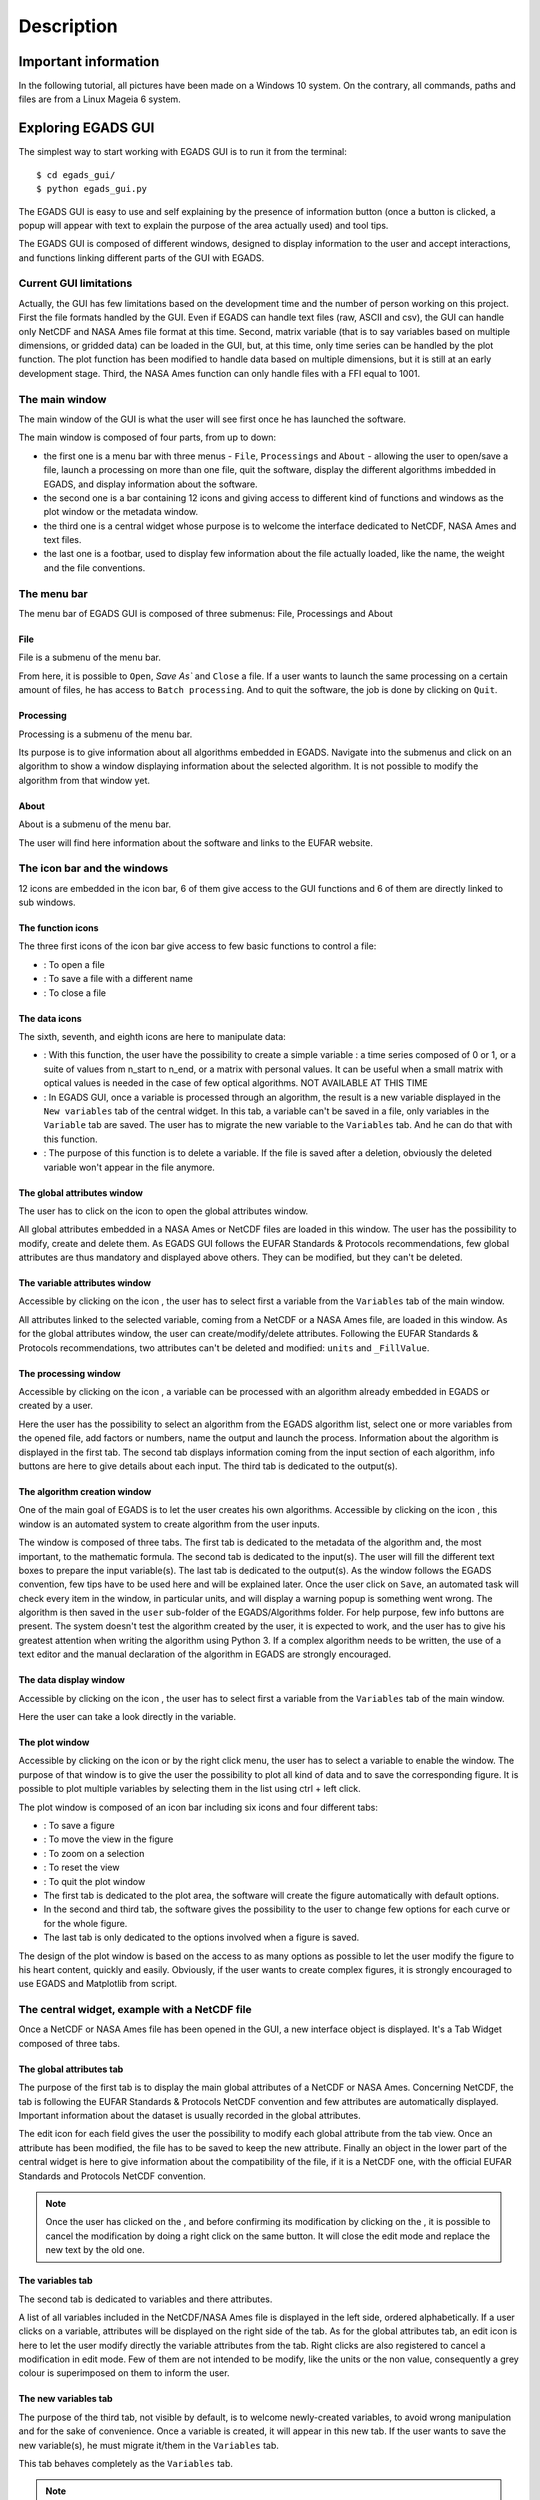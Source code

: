 ===========
Description
===========

*********************
Important information
*********************

In the following tutorial, all pictures have been made on a Windows 10 system. On the contrary, all commands, paths and files are from a Linux Mageia 6 system.


*******************
Exploring EGADS GUI
*******************

The simplest way to start working with EGADS GUI is to run it from the terminal::

    $ cd egads_gui/
    $ python egads_gui.py

The EGADS GUI is easy to use and self explaining by the presence of information button (once a button is clicked, a popup will appear with text to explain the purpose of the area actually used) and tool tips.

The EGADS GUI is composed of different windows, designed to display information to the user and accept interactions, and functions linking different parts of the GUI with EGADS.


-----------------------
Current GUI limitations
-----------------------

Actually, the GUI has few limitations based on the development time and the number of person working on this project. First the file formats handled by the GUI. Even if EGADS can handle text files (raw, ASCII and csv), the GUI can handle only NetCDF and NASA Ames file format at this time. Second, matrix variable (that is to say variables based on multiple dimensions, or gridded data) can be loaded in the GUI, but, at this time, only time series can be handled by the plot function. The plot function has been modified to handle data based on multiple dimensions, but it is still at an early development stage. Third, the NASA Ames function can only handle files with a FFI equal to 1001.


---------------
The main window
---------------

The main window of the GUI is what the user will see first once he has launched the software.

.. image:: images/egads_gui_screencaptures/EGADS_GUI_000.png
   :width: 936px
   :height: 647px
   :scale: 45 %
   :align: center

The main window is composed of four parts, from up to down:

* the first one is a menu bar with three menus - ``File``, ``Processings`` and ``About`` - allowing the user to open/save a file, launch a processing on more than one file, quit the software, display the different algorithms imbedded in EGADS, and display information about the software.
* the second one is a bar containing 12 icons and giving access to different kind of functions and windows as the plot window or the metadata window.
* the third one is a central widget whose purpose is to welcome the interface dedicated to NetCDF, NASA Ames and text files.
* the last one is a footbar, used to display few information about the file actually loaded, like the name, the weight and the file conventions.


------------
The menu bar
------------

The menu bar of EGADS GUI is composed of three submenus: File, Processings and About

^^^^
File
^^^^

File is a submenu of the menu bar.

.. image:: images/egads_gui_screencaptures/EGADS_GUI_002.png
   :width: 936px
   :height: 647px
   :scale: 45 %
   :align: center

From here, it is possible to ``Open``, `Save As`` and ``Close`` a file. If a user wants to launch the same processing on a certain amount of files, he has access to ``Batch processing``. And to quit the software, the job is done by clicking on ``Quit``.


^^^^^^^^^^^
Processing
^^^^^^^^^^^

Processing is a submenu of the menu bar.

.. image:: images/egads_gui_screencaptures/EGADS_GUI_003.png
   :width: 936px
   :height: 647px
   :scale: 45 %
   :align: center

Its purpose is to give information about all algorithms embedded in EGADS. Navigate into the submenus and click on an algorithm to show a window displaying information about the selected algorithm. It is not possible to modify the algorithm from that window yet.


^^^^^
About
^^^^^

About is a submenu of the menu bar.

.. image:: images/egads_gui_screencaptures/EGADS_GUI_004.png
   :width: 936px
   :height: 647px
   :scale: 45 %
   :align: center

The user will find here information about the software and links to the EUFAR website.


----------------------------
The icon bar and the windows
----------------------------

12 icons are embedded in the icon bar, 6 of them give access to the GUI functions and 6 of them are directly linked to sub windows.


^^^^^^^^^^^^^^^^^^
The function icons
^^^^^^^^^^^^^^^^^^

The three first icons of the icon bar give access to few basic functions to control a file:

* |open| : To open a file
* |save_as| : To save a file with a different name
* |close| : To close a file

.. |open| image:: images/icons/open_popup_icon.png
   :width: 130px
   :height: 130px
   :scale: 25 %
   :align: middle

.. |save_as| image:: images/icons/save_as_icon.png
   :width: 130px
   :height: 130px
   :scale: 25 %
   :align: middle

.. |close| image:: images/icons/off_icon.png
   :width: 130px
   :height: 130px
   :scale: 25 %
   :align: middle


^^^^^^^^^^^^^^
The data icons
^^^^^^^^^^^^^^

The sixth, seventh, and eighth icons are here to manipulate data:

* |create| :    With this function, the user have the possibility to create a simple variable : a time series composed of 0 or 1, or a suite of values from n_start to n_end, or a matrix with personal values. It can be useful when a small matrix with optical values is needed in the case of few optical algorithms. NOT AVAILABLE AT THIS TIME
* |migrate| :   In EGADS GUI, once a variable is processed through an algorithm, the result is a new variable displayed in the ``New variables`` tab of the central widget. In this tab, a variable can't be saved in a file, only variables in the ``Variable`` tab are saved. The user has to migrate the new variable to the ``Variables`` tab. And he can do that with this function.
* |delete| :    The purpose of this function is to delete a variable. If the file is saved after a deletion, obviously the deleted variable won't appear in the file anymore.

.. |create| image:: images/icons/new_var_icon.png
   :width: 130px
   :height: 130px
   :scale: 25 %
   :align: middle

.. |migrate| image:: images/icons/migrate_icon.png
   :width: 130px
   :height: 130px
   :scale: 25 %
   :align: middle

.. |delete| image:: images/icons/del_icon.png
   :width: 130px
   :height: 130px
   :scale: 25 %
   :align: middle


^^^^^^^^^^^^^^^^^^^^^^^^^^^^
The global attributes window
^^^^^^^^^^^^^^^^^^^^^^^^^^^^

The user has to click on the icon |global attributes| to open the global attributes window.

.. |global attributes| image:: images/icons/glo_metadata_icon.png
   :width: 130px
   :height: 130px
   :scale: 12 %

.. image:: images/egads_gui_screencaptures/EGADS_GUI_009.png
   :width: 673px
   :height: 579px
   :scale: 45 %
   :align: center

All global attributes embedded in a NASA Ames or NetCDF files are loaded in this window. The user has the possibility to modify, create and delete them. As EGADS GUI follows the EUFAR Standards & Protocols recommendations, few global attributes are thus mandatory and displayed above others. They can be modified, but they can't be deleted.


^^^^^^^^^^^^^^^^^^^^^^^^^^^^^^
The variable attributes window
^^^^^^^^^^^^^^^^^^^^^^^^^^^^^^

Accessible by clicking on the icon |variable attributes|, the user has to select first a variable from the ``Variables`` tab of the main window.

.. |variable attributes| image:: images/icons/var_metadata_icon.png
   :width: 130px
   :height: 130px
   :scale: 12 %

.. image:: images/egads_gui_screencaptures/EGADS_GUI_010.png
   :width: 673px
   :height: 579px
   :scale: 45 %
   :align: center

All attributes linked to the selected variable, coming from a NetCDF or a NASA Ames file, are loaded in this window. As for the global attributes window, the user can create/modify/delete attributes. Following the EUFAR Standards & Protocols recommendations, two attributes can't be deleted and modified: ``units`` and ``_FillValue``.

^^^^^^^^^^^^^^^^^^^^^
The processing window
^^^^^^^^^^^^^^^^^^^^^

Accessible by clicking on the icon |launch process|, a variable can be processed with an algorithm already embedded in EGADS or created by a user.

.. |launch process| image:: images/icons/new_algo_icon.png
   :width: 130px
   :height: 130px
   :scale: 12 %

.. image:: images/egads_gui_screencaptures/EGADS_GUI_012.png
   :width: 702px
   :height: 604px
   :scale: 45 %
   :align: center

Here the user has the possibility to select an algorithm from the EGADS algorithm list, select one or more variables from the opened file, add factors or numbers, name the output and launch the process. Information about the algorithm is displayed in the first tab. The second tab displays information coming from the input section of each algorithm, info buttons are here to give details about each input. The third tab is dedicated to the output(s).


^^^^^^^^^^^^^^^^^^^^^^^^^^^^^
The algorithm creation window
^^^^^^^^^^^^^^^^^^^^^^^^^^^^^

One of the main goal of EGADS is to let the user creates his own algorithms. Accessible by clicking on the icon |create algorithm|, this window is an automated system to create algorithm from the user inputs.

.. |create algorithm| image:: images/icons/create_algo_icon.png
   :width: 130px
   :height: 130px
   :scale: 12 %

.. image:: images/egads_gui_screencaptures/EGADS_GUI_017.png
   :width: 1002px
   :height: 739px
   :scale: 45 %
   :align: center

The window is composed of three tabs. The first tab is dedicated to the metadata of the algorithm and, the most important, to the mathematic formula. The second tab is dedicated to the input(s). The user will fill the different text boxes to prepare the input variable(s). The last tab is dedicated to the output(s). As the window follows the EGADS convention, few tips have to be used here and will be explained later.  Once the user click on ``Save``, an automated task will check every item in the window, in particular units, and will display a warning popup is something went wrong. The algorithm is then saved in the ``user`` sub-folder of the EGADS/Algorithms folder. For help purpose, few info buttons are present.
The system doesn't test the algorithm created by the user, it is expected to work, and the user has to give his greatest attention when writing the algorithm using Python 3. If a complex algorithm needs to be written, the use of a text editor and the manual declaration of the algorithm in EGADS are strongly encouraged.


^^^^^^^^^^^^^^^^^^^^^^^
The data display window
^^^^^^^^^^^^^^^^^^^^^^^

Accessible by clicking on the icon |display data|, the user has to select first a variable from the ``Variables`` tab of the main window.

.. |display data| image:: images/icons/data_icon.png
   :width: 130px
   :height: 130px
   :scale: 12 %

.. image:: images/egads_gui_screencaptures/EGADS_GUI_011.png
   :width: 652px
   :height: 439px
   :scale: 45 %
   :align: center

Here the user can take a look directly in the variable.


^^^^^^^^^^^^^^^
The plot window
^^^^^^^^^^^^^^^

Accessible by clicking on the icon |plot data| or by the right click menu, the user has to select a variable to enable the window. The purpose of that window is to give the user the possibility to plot all kind of data and to save the corresponding figure. It is possible to plot multiple variables by selecting them in the list using ctrl + left click.

.. |plot data| image:: images/icons/plot_icon.png
   :width: 130px
   :height: 130px
   :scale: 12 %

.. image:: images/egads_gui_screencaptures/EGADS_GUI_018.png
   :width: 1252px
   :height: 789px
   :scale: 45 %
   :align: center

The plot window is composed of an icon bar including six icons and four different tabs:

* |save_as| : To save a figure
* |move| : To move the view in the figure
* |zoom| : To zoom on a selection
* |origin| : To reset the view
* |quit| : To quit the plot window
* The first tab is dedicated to the plot area, the software will create the figure automatically with default options.
* In the second and third tab, the software gives the possibility to the user to change few options for each curve or for the whole figure.
* The last tab is only dedicated to the options involved when a figure is saved.

.. |save_as| image:: images/icons/save_as_icon.png
   :width: 130px
   :height: 130px
   :scale: 25 %
   :align: middle

.. |move| image:: images/icons/pan_icon.png
   :width: 130px
   :height: 130px
   :scale: 25 %
   :align: middle

.. |zoom| image:: images/icons/zoom_icon.png
   :width: 130px
   :height: 130px
   :scale: 25 %
   :align: middle

.. |origin| image:: images/icons/origin_icon.png
   :width: 130px
   :height: 130px
   :scale: 25 %
   :align: middle

.. |quit| image:: images/icons/exit_icon.png
   :width: 130px
   :height: 130px
   :scale: 25 %
   :align: middle

The design of the plot window is based on the access to as many options as possible to let the user modify the figure to his heart content, quickly and easily. Obviously, if the user wants to create complex figures, it is strongly encouraged to use EGADS and Matplotlib from script.


----------------------------------------------
The central widget, example with a NetCDF file
----------------------------------------------

Once a NetCDF or NASA Ames file has been opened in the GUI, a new interface object is displayed. It's a Tab Widget composed of three tabs.


^^^^^^^^^^^^^^^^^^^^^^^^^
The global attributes tab
^^^^^^^^^^^^^^^^^^^^^^^^^

The purpose of the first tab is to display the main global attributes of a NetCDF or NASA Ames. Concerning NetCDF, the tab is following the EUFAR Standards & Protocols NetCDF convention and few attributes are automatically displayed. Important information about the dataset is usually recorded in the global attributes.

.. image:: images/egads_gui_screencaptures/EGADS_GUI_005.png
   :width: 936px
   :height: 647px
   :scale: 45 %
   :align: center

The edit icon |edit icon| for each field gives the user the possibility to modify each global attribute from the tab view. Once an attribute has been modified, the file has to be saved to keep the new attribute.
Finally an object in the lower part of the central widget is here to give information about the compatibility of the file, if it is a NetCDF one, with the official EUFAR Standards and Protocols NetCDF convention.

.. NOTE::
  Once the user has clicked on the |edit icon|, and before confirming its modification by clicking on the |save as icon|, it is possible to cancel the modification by doing a right click on the same button. It will close the edit mode and replace the new text by the old one.


^^^^^^^^^^^^^^^^^
The variables tab
^^^^^^^^^^^^^^^^^

The second tab is dedicated to variables and there attributes.

.. image:: images/egads_gui_screencaptures/EGADS_GUI_006.png
   :width: 936px
   :height: 647px
   :scale: 45 %
   :align: center

A list of all variables included in the NetCDF/NASA Ames file is displayed in the left side, ordered alphabetically. If a user clicks on a variable, attributes will be displayed on the right side of the tab. As for the global attributes tab, an edit icon |edit icon| is here to let the user modify directly the variable attributes from the tab. Right clicks are also registered to cancel a modification in edit mode. Few of them are not intended to be modify, like the units or the non value, consequently a grey colour is superimposed on them to inform the user.

.. |edit icon| image:: images/icons/edit_icon.png
   :width: 130px
   :height: 130px
   :scale: 12 %

.. |save as icon| image:: images/icons/save_as_icon.png
   :width: 130px
   :height: 130px
   :scale: 12 %


^^^^^^^^^^^^^^^^^^^^^
The new variables tab
^^^^^^^^^^^^^^^^^^^^^

The purpose of the third tab, not visible by default, is to welcome newly-created variables, to avoid wrong manipulation and for the sake of convenience. Once a variable is created, it will appear in this new tab. If the user wants to save the new variable(s), he must migrate it/them in the ``Variables`` tab.

.. image:: images/egads_gui_screencaptures/EGADS_GUI_007.png
   :width: 936px
   :height: 647px
   :scale: 45 %
   :align: center

This tab behaves completely as the ``Variables`` tab. 

.. NOTE::
  Variables created from algorithms or by the user have to be migrated from the new variables tab to the variables tab if the user wants to save them. Variables still in the new variables tab won't be saved.


-----------
The footbar
-----------

The purpose of the footbar is to display few information about the file actually loaded, like the name, the size and the conventions.
